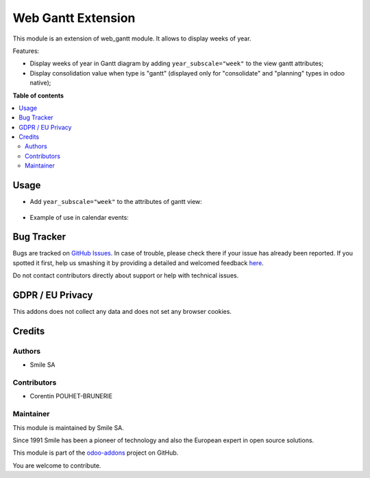 ===================
Web Gantt Extension
===================
.. |badge2| image:: https://img.shields.io/badge/licence-LGPL--3-blue.png
    :target: http://www.gnu.org/licenses/lgpl-3.0-standalone.html
    :alt: License: LGPL-3
.. |badge3| image:: https://img.shields.io/badge/github-Smile_SA%2Fodoo_addons-lightgray.png?logo=github
    :target: https://github.com/Smile-SA/odoo_addons/tree/10.0EE/smile_web_gantt
    :alt: Smile-SA/odoo_addons

|badge2| |badge3|

This module is an extension of web_gantt module. It allows to display weeks of year.

Features:

* Display weeks of year in Gantt diagram by adding ``year_subscale="week"`` to the view gantt attributes;
* Display consolidation value when type is "gantt" (displayed only for "consolidate" and "planning" types in odoo native);

**Table of contents**

.. contents::
   :local:

Usage
=====
* Add ``year_subscale="week"`` to the attributes of gantt view:
     .. figure:: static/description/gantt_view.png
       :alt: Gantt view
       :width: 590px

* Example of use in calendar events:
     .. figure:: static/description/gantt.png
       :alt: Gantt view
       :width: 850px

Bug Tracker
===========

Bugs are tracked on `GitHub Issues <https://github.com/Smile-SA/odoo_addons/issues>`_.
In case of trouble, please check there if your issue has already been reported.
If you spotted it first, help us smashing it by providing a detailed and welcomed feedback
`here <https://github.com/Smile-SA/odoo_addons/issues/new?body=module:%20smile_web_gantt%0Aversion:%2010.0EE%0A%0A**Steps%20to%20reproduce**%0A-%20...%0A%0A**Current%20behavior**%0A%0A**Expected%20behavior**>`_.

Do not contact contributors directly about support or help with technical issues.

GDPR / EU Privacy
=================

This addons does not collect any data and does not set any browser cookies.

Credits
=======

Authors
-------

* Smile SA

Contributors
------------

* Corentin POUHET-BRUNERIE

Maintainer
----------

This module is maintained by Smile SA.

Since 1991 Smile has been a pioneer of technology and also the European expert in open source solutions.

.. image:: https://avatars0.githubusercontent.com/u/572339?s=200&v=4
   :alt: Smile SA
   :target: http://smile.fr

This module is part of the `odoo-addons <https://github.com/Smile-SA/odoo_addons>`_ project on GitHub.

You are welcome to contribute.